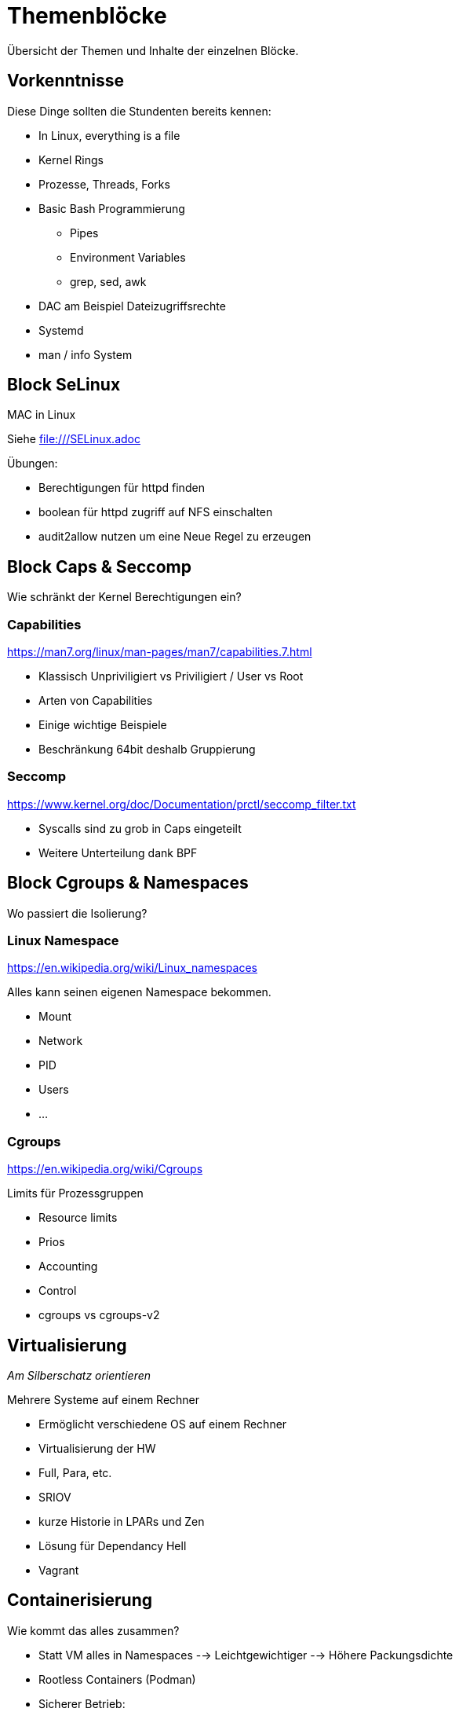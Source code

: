 = Themenblöcke

Übersicht der Themen und Inhalte der einzelnen Blöcke.

== Vorkenntnisse

Diese Dinge sollten die Stundenten bereits kennen:

* In Linux, everything is a file
* Kernel Rings
* Prozesse, Threads, Forks
* Basic Bash Programmierung
** Pipes
** Environment Variables
** grep, sed, awk
* DAC am Beispiel Dateizugriffsrechte
* Systemd
* man / info System

== Block SeLinux

MAC in Linux

Siehe file:///SELinux.adoc

.Übungen:
* Berechtigungen für httpd finden
* boolean für httpd zugriff auf NFS einschalten
* audit2allow nutzen um eine Neue Regel zu erzeugen

== Block Caps & Seccomp

Wie schränkt der Kernel Berechtigungen ein?

=== Capabilities

https://man7.org/linux/man-pages/man7/capabilities.7.html

* Klassisch Unpriviligiert vs Priviligiert / User vs Root
* Arten von Capabilities
* Einige wichtige Beispiele
* Beschränkung 64bit deshalb Gruppierung

=== Seccomp

https://www.kernel.org/doc/Documentation/prctl/seccomp_filter.txt

* Syscalls sind zu grob in Caps eingeteilt
* Weitere Unterteilung dank BPF

== Block Cgroups & Namespaces

Wo passiert die Isolierung?

=== Linux Namespace

https://en.wikipedia.org/wiki/Linux_namespaces

Alles kann seinen eigenen Namespace bekommen.

* Mount
* Network
* PID
* Users
* ...

=== Cgroups

https://en.wikipedia.org/wiki/Cgroups

Limits für Prozessgruppen

* Resource limits
* Prios
* Accounting
* Control
* cgroups vs cgroups-v2

== Virtualisierung

__Am Silberschatz orientieren__

Mehrere Systeme auf einem Rechner

* Ermöglicht verschiedene OS auf einem Rechner
* Virtualisierung der HW
* Full, Para, etc.
* SRIOV
* kurze Historie in LPARs und Zen
* Lösung für Dependancy Hell
* Vagrant

== Containerisierung

Wie kommt das alles zusammen?

* Statt VM alles in Namespaces
--> Leichtgewichtiger
--> Höhere Packungsdichte
* Rootless Containers (Podman)
* Sicherer Betrieb:
** Beliebiger Benutzer, selbst Root mappt auf eine beliebige UID
** Eigene Namespaces
** Alle Capabilities abwerfen
* Demonless Build (Buildah)
* bessere Automatisierung
* Historie Cloud Foundry / OpenShift 2
** Container haben nur das Binary und nutzen Runtime des Host
** Vorgänger LPARs, Jails
* Abgrenzung LXC
* Lösung für Dependancy Hell
* Docker Hub, Quay & Co

== Kubernetes
* Trend Kubernetes und OpenShift

== Automatisierung

__Grundthema Evolution__

* Schriftlich / Manuell
** "tausend Seiten Word Dokument"
* Shell Scripte / Perl / Python
* Puppet / Ansible / Terraform
* Infrastructure as Code
--> DevOps
--> Wiederholbarkeit
--> Ermöglicht Pets vs. Cattles
* Ansible Galaxy & Co

.Übungen:
* Ansible Playbook schreiben

== Patchmanagement

* Dateien zusammenkopieren --> Tar --> RPM / Dep & Co
* Dependency Hell
* Pip / CPAN / Co
* Repositories
* Modules
